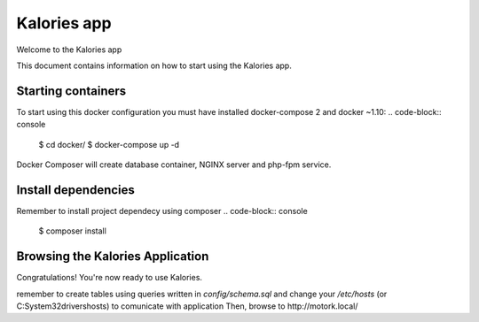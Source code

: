 Kalories app
==============

Welcome to the Kalories app

This document contains information on how to start using the Kalories app.

Starting containers
----------------------------

To start using this docker configuration you must have installed docker-compose 2 and docker ~1.10:
.. code-block:: console
    $ cd docker/
    $ docker-compose up -d

Docker Composer will create database container, NGINX server and php-fpm service.

Install dependencies
-----------------------------
Remember to install project dependecy using composer
.. code-block:: console
    $ composer install

Browsing the Kalories Application
-----------------------------

Congratulations! You're now ready to use Kalories.

remember to create tables using queries written in `config/schema.sql` and change your `/etc/hosts` (or C:\System32\drivers\hosts)
to comunicate with application
Then, browse to http://motork.local/
